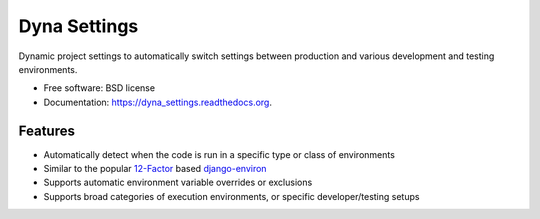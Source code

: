 ===============================
Dyna Settings
===============================

.. image:: https://img.shields.io/travis/curtisforrester/dyna_settings.svg
        :target: https://travis-ci.org/curtisforrester/dyna_settings

.. image:: https://img.shields.io/pypi/v/dyna_settings.svg
        :target: https://pypi.python.org/pypi/dyna_settings


Dynamic project settings to automatically switch settings between production and various development and testing environments.

* Free software: BSD license
* Documentation: https://dyna_settings.readthedocs.org.

Features
--------

* Automatically detect when the code is run in a specific type or class of environments
* Similar to the popular 12-Factor_ based django-environ_
* Supports automatic environment variable overrides or exclusions
* Supports broad categories of execution environments, or specific developer/testing setups

.. _django-environ: https://github.com/joke2k/django-environ
.. _12-Factor: http://12factor.net/
